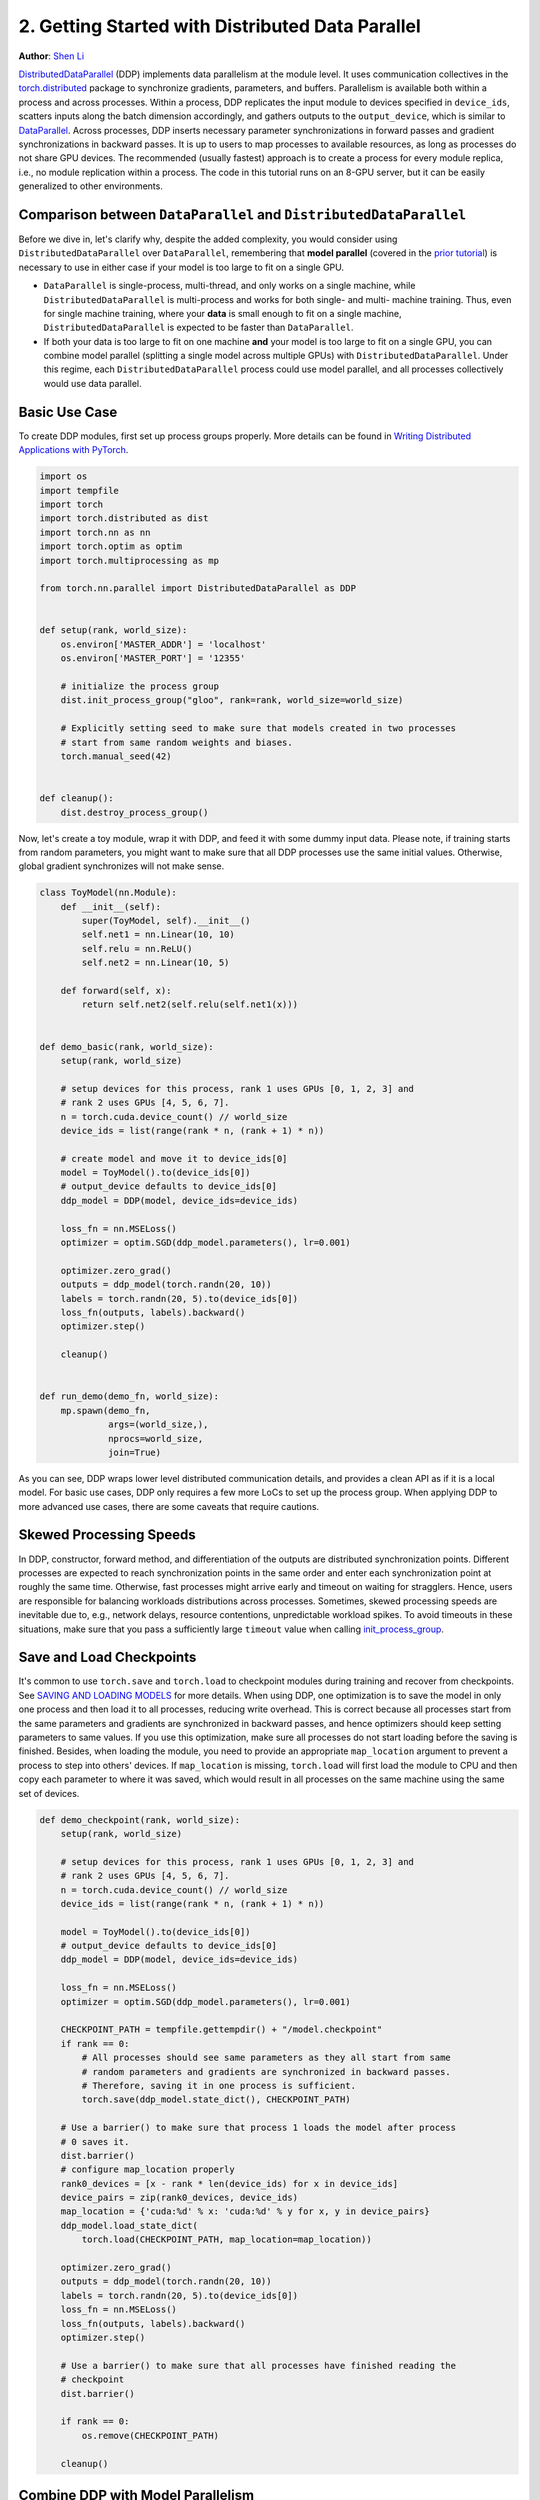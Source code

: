 2. Getting Started with Distributed Data Parallel
=================================================
**Author**: `Shen Li <https://mrshenli.github.io/>`_

`DistributedDataParallel <https://pytorch.org/docs/stable/_modules/torch/nn/parallel/distributed.html>`__
(DDP) implements data parallelism at the module level. It uses communication
collectives in the `torch.distributed <https://pytorch.org/tutorials/intermediate/dist_tuto.html>`__
package to synchronize gradients, parameters, and buffers. Parallelism is
available both within a process and across processes. Within a process, DDP
replicates the input module to devices specified in ``device_ids``, scatters
inputs along the batch dimension accordingly, and gathers outputs to the
``output_device``, which is similar to
`DataParallel <https://pytorch.org/tutorials/beginner/blitz/data_parallel_tutorial.html>`__.
Across processes, DDP inserts necessary parameter synchronizations in forward
passes and gradient synchronizations in backward passes. It is up to users to
map processes to available resources, as long as processes do not share GPU
devices. The recommended (usually fastest) approach is to create a process for
every module replica, i.e., no module replication within a process. The code in
this tutorial runs on an 8-GPU server, but it can be easily generalized to
other environments.

Comparison between ``DataParallel`` and ``DistributedDataParallel``
-------------------------------------------------------------------

Before we dive in, let's clarify why, despite the added complexity, you would
consider using ``DistributedDataParallel`` over ``DataParallel``, remembering
that **model parallel** (covered in the
`prior tutorial <https://pytorch.org/tutorials/intermediate/model_parallel_tutorial.html>`__)
is necessary to use in either case if your model is too large to fit on a single
GPU.

- ``DataParallel`` is single-process, multi-thread, and only works on a single
  machine, while ``DistributedDataParallel`` is multi-process and works for both
  single- and multi- machine training. Thus, even for single machine training,
  where your **data** is small enough to fit on a single machine, ``DistributedDataParallel``
  is expected to be faster than ``DataParallel``.
- If both your data is too large to fit on one machine **and** your
  model is too large to fit on a single GPU, you can combine model parallel
  (splitting a single model across multiple GPUs) with ``DistributedDataParallel``.
  Under this regime, each ``DistributedDataParallel`` process could use model parallel,
  and all processes collectively would use data parallel.

Basic Use Case
--------------

To create DDP modules, first set up process groups properly. More details can
be found in
`Writing Distributed Applications with PyTorch <https://pytorch.org/tutorials/intermediate/dist_tuto.html>`__.

.. code:: python

    import os
    import tempfile
    import torch
    import torch.distributed as dist
    import torch.nn as nn
    import torch.optim as optim
    import torch.multiprocessing as mp

    from torch.nn.parallel import DistributedDataParallel as DDP


    def setup(rank, world_size):
        os.environ['MASTER_ADDR'] = 'localhost'
        os.environ['MASTER_PORT'] = '12355'

        # initialize the process group
        dist.init_process_group("gloo", rank=rank, world_size=world_size)

        # Explicitly setting seed to make sure that models created in two processes
        # start from same random weights and biases.
        torch.manual_seed(42)


    def cleanup():
        dist.destroy_process_group()

Now, let's create a toy module, wrap it with DDP, and feed it with some dummy
input data. Please note, if training starts from random parameters, you might
want to make sure that all DDP processes use the same initial values.
Otherwise, global gradient synchronizes will not make sense.

.. code:: python

    class ToyModel(nn.Module):
        def __init__(self):
            super(ToyModel, self).__init__()
            self.net1 = nn.Linear(10, 10)
            self.relu = nn.ReLU()
            self.net2 = nn.Linear(10, 5)

        def forward(self, x):
            return self.net2(self.relu(self.net1(x)))


    def demo_basic(rank, world_size):
        setup(rank, world_size)

        # setup devices for this process, rank 1 uses GPUs [0, 1, 2, 3] and
        # rank 2 uses GPUs [4, 5, 6, 7].
        n = torch.cuda.device_count() // world_size
        device_ids = list(range(rank * n, (rank + 1) * n))

        # create model and move it to device_ids[0]
        model = ToyModel().to(device_ids[0])
        # output_device defaults to device_ids[0]
        ddp_model = DDP(model, device_ids=device_ids)

        loss_fn = nn.MSELoss()
        optimizer = optim.SGD(ddp_model.parameters(), lr=0.001)

        optimizer.zero_grad()
        outputs = ddp_model(torch.randn(20, 10))
        labels = torch.randn(20, 5).to(device_ids[0])
        loss_fn(outputs, labels).backward()
        optimizer.step()

        cleanup()


    def run_demo(demo_fn, world_size):
        mp.spawn(demo_fn,
                 args=(world_size,),
                 nprocs=world_size,
                 join=True)

As you can see, DDP wraps lower level distributed communication details, and
provides a clean API as if it is a local model. For basic use cases, DDP only
requires a few more LoCs to set up the process group. When applying DDP to more
advanced use cases, there are some caveats that require cautions.

Skewed Processing Speeds
------------------------

In DDP, constructor, forward method, and differentiation of the outputs are
distributed synchronization points. Different processes are expected to reach
synchronization points in the same order and enter each synchronization point
at roughly the same time. Otherwise, fast processes might arrive early and
timeout on waiting for stragglers. Hence, users are responsible for balancing
workloads distributions across processes. Sometimes, skewed processing speeds
are inevitable due to, e.g., network delays, resource contentions,
unpredictable workload spikes. To avoid timeouts in these situations, make
sure that you pass a sufficiently large ``timeout`` value when calling
`init_process_group <https://pytorch.org/docs/stable/distributed.html#torch.distributed.init_process_group>`__.

Save and Load Checkpoints
-------------------------

It's common to use ``torch.save`` and ``torch.load`` to checkpoint modules
during training and recover from checkpoints. See
`SAVING AND LOADING MODELS <https://pytorch.org/tutorials/beginner/saving_loading_models.html>`__
for more details. When using DDP, one optimization is to save the model in
only one process and then load it to all processes, reducing write overhead.
This is correct because all processes start from the same parameters and
gradients are synchronized in backward passes, and hence optimizers should keep
setting parameters to same values. If you use this optimization, make sure all
processes do not start loading before the saving is finished. Besides, when
loading the module, you need to provide an appropriate ``map_location``
argument to prevent a process to step into others' devices. If ``map_location``
is missing, ``torch.load`` will first load the module to CPU and then copy each
parameter to where it was saved, which would result in all processes on the
same machine using the same set of devices.

.. code:: python

    def demo_checkpoint(rank, world_size):
        setup(rank, world_size)

        # setup devices for this process, rank 1 uses GPUs [0, 1, 2, 3] and
        # rank 2 uses GPUs [4, 5, 6, 7].
        n = torch.cuda.device_count() // world_size
        device_ids = list(range(rank * n, (rank + 1) * n))

        model = ToyModel().to(device_ids[0])
        # output_device defaults to device_ids[0]
        ddp_model = DDP(model, device_ids=device_ids)

        loss_fn = nn.MSELoss()
        optimizer = optim.SGD(ddp_model.parameters(), lr=0.001)

        CHECKPOINT_PATH = tempfile.gettempdir() + "/model.checkpoint"
        if rank == 0:
            # All processes should see same parameters as they all start from same
            # random parameters and gradients are synchronized in backward passes.
            # Therefore, saving it in one process is sufficient.
            torch.save(ddp_model.state_dict(), CHECKPOINT_PATH)

        # Use a barrier() to make sure that process 1 loads the model after process
        # 0 saves it.
        dist.barrier()
        # configure map_location properly
        rank0_devices = [x - rank * len(device_ids) for x in device_ids]
        device_pairs = zip(rank0_devices, device_ids)
        map_location = {'cuda:%d' % x: 'cuda:%d' % y for x, y in device_pairs}
        ddp_model.load_state_dict(
            torch.load(CHECKPOINT_PATH, map_location=map_location))

        optimizer.zero_grad()
        outputs = ddp_model(torch.randn(20, 10))
        labels = torch.randn(20, 5).to(device_ids[0])
        loss_fn = nn.MSELoss()
        loss_fn(outputs, labels).backward()
        optimizer.step()

        # Use a barrier() to make sure that all processes have finished reading the
        # checkpoint
        dist.barrier()

        if rank == 0:
            os.remove(CHECKPOINT_PATH)

        cleanup()

Combine DDP with Model Parallelism
----------------------------------

DDP also works with multi-GPU models, but replications within a process are not
supported. You need to create one process per module replica, which usually
leads to better performance compared to multiple replicas per process. DDP
wrapping multi-GPU models is especially helpful when training large models with
a huge amount of data. When using this feature, the multi-GPU model needs to be
carefully implemented to avoid hard-coded devices, because different model
replicas will be placed to different devices.

.. code:: python

    class ToyMpModel(nn.Module):
        def __init__(self, dev0, dev1):
            super(ToyMpModel, self).__init__()
            self.dev0 = dev0
            self.dev1 = dev1
            self.net1 = torch.nn.Linear(10, 10).to(dev0)
            self.relu = torch.nn.ReLU()
            self.net2 = torch.nn.Linear(10, 5).to(dev1)

        def forward(self, x):
            x = x.to(self.dev0)
            x = self.relu(self.net1(x))
            x = x.to(self.dev1)
            return self.net2(x)

When passing a multi-GPU model to DDP, ``device_ids`` and ``output_device``
must NOT be set. Input and output data will be placed in proper devices by
either the application or the model ``forward()`` method.

.. code:: python

    def demo_model_parallel(rank, world_size):
        setup(rank, world_size)

        # setup mp_model and devices for this process
        dev0 = rank * 2
        dev1 = rank * 2 + 1
        mp_model = ToyMpModel(dev0, dev1)
        ddp_mp_model = DDP(mp_model)

        loss_fn = nn.MSELoss()
        optimizer = optim.SGD(ddp_mp_model.parameters(), lr=0.001)

        optimizer.zero_grad()
        # outputs will be on dev1
        outputs = ddp_mp_model(torch.randn(20, 10))
        labels = torch.randn(20, 5).to(dev1)
        loss_fn(outputs, labels).backward()
        optimizer.step()

        cleanup()


    if __name__ == "__main__":
        run_demo(demo_basic, 2)
        run_demo(demo_checkpoint, 2)

        if torch.cuda.device_count() >= 8:
            run_demo(demo_model_parallel, 4)
